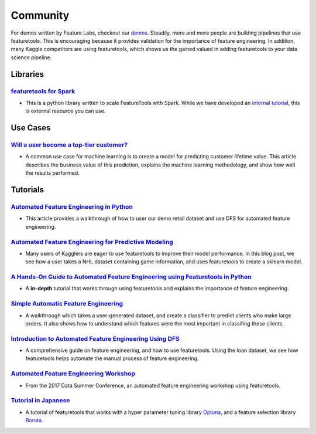 =========
Community
=========
For demos written by Feature Labs, checkout our `demos <https://www.featuretools.com/demos/>`_.
Steadily, more and more people are building pipelines that use featuretools. This is encouraging because it provides validation for the importance of feature engineering.
In addition, many Kaggle competitors are using featuretools, which shows us the gained valued in adding featuretools to your data science pipeline.

---------
Libraries
---------
`featuretools for Spark`_
=========================
- This is a python library written to scale FeatureTools with Spark. While we have developed an `internal tutorial`_, this is external resource you can use.

.. _`featuretools for Spark`: https://github.com/pan5431333/featuretools4s
.. _`internal tutorial`: https://github.com/pan5431333/featuretools4s

---------
Use Cases
---------
`Will a user become a top-tier customer?`_
==========================================
- A common use case for machine learning is to create a model for predicting customer lifetime value. This article describes the business value of this prediction, explains the machine learning methodology, and show how well the results performed.

.. _`Will a user become a top-tier customer?`: https://towardsdatascience.com/automating-interpretable-feature-engineering-for-predicting-clv-87ece7da9b36

---------
Tutorials
---------
`Automated Feature Engineering in Python`_
==========================================
- This article provides a walkthrough of how to user our demo retail dataset and use DFS for automated feature engineering.

.. _`Automated Feature Engineering in Python`: https://towardsdatascience.com/automated-feature-engineering-in-python-99baf11cc219

`Automated Feature Engineering for Predictive Modeling`_
========================================================
- Many users of Kagglers are eager to use featuretools to improve their model performance. In this blog post, we see how a user takes a NHL dataset containing game information, and uses featuretools to create a sklearn model.

.. _`Automated Feature Engineering for Predictive Modeling`: https://towardsdatascience.com/automated-feature-engineering-for-predictive-modeling-d8c9fa4e478b

`A Hands-On Guide to Automated Feature Engineering using Featuretools in Python`_
=================================================================================
- A **in-depth** tutorial that works through using featuretools and explains the importance of feature engineering.

.. _`A Hands-On Guide to Automated Feature Engineering using Featuretools in Python`: https://www.analyticsvidhya.com/blog/2018/08/guide-automated-feature-engineering-featuretools-python/

`Simple Automatic Feature Engineering`_
=======================================
- A walkthrough which takes a user-generated dataset, and create a classifier to predict clients who make large orders. It also shows how to understand which features were the most important in classifing these clients.

.. _`Simple Automatic Feature Engineering`: https://medium.com/@rrfd/simple-automatic-feature-engineering-using-featuretools-in-python-for-classification-b1308040e183

`Introduction to Automated Feature Engineering Using DFS`_
==========================================================
- A comprehensive guide on feature engineering, and how to use featuretools. Using the loan dataset, we see how featuretools helps automate the manual process of feature engineering.

.. _`Introduction to Automated Feature Engineering Using DFS`: https://heartbeat.fritz.ai/introduction-to-automated-feature-engineering-using-deep-feature-synthesis-dfs-3feb69a7c00b


`Automated Feature Engineering Workshop`_
=========================================
- From the 2017 Data Summer Conference, an automated feature engineering workshop using featuretools.

.. _`Automated Feature Engineering Workshop`: https://github.com/fred-navruzov/featuretools-workshop

`Tutorial in Japanese`_
=======================
- A tutorial of featuretools that works with a hyper parameter tuning library `Optuna`_, and a feature selection library `Boruta`_.

.. _`Tutorial in Japanese`: https://dev.classmethod.jp/machine-learning/yoshim-featuretools-boruta-optuna/
.. _`Optuna`: https://github.com/pfnet/optuna
.. _`Boruta`: https://github.com/scikit-learn-contrib/boruta_py
